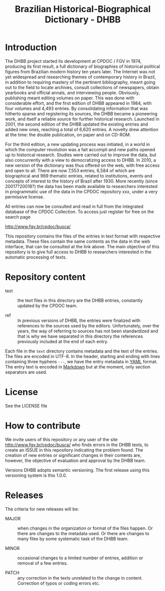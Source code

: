 #+Title: Brazilian Historical-Biographical Dictionary - DHBB

* Introduction

The DHBB project started its development at CPDOC / FGV in 1974,
producing its first result, a full dictionary of biographies of
historical political figures from Brazilian modern history ten years
later. The Internet was not yet widespread and researching themes of
contemporary history in Brazil, in addition to requiring mastery of
the pertinent bibliography, meant going out to the field to locate
archives, consult collections of newspapers, obtain yearbooks and
official annals, and interviewing people.  Obviously, publishing meant
editing volumes on paper. This was done with considerable effort, and
the first edition of DHBB appeared in 1984, with four volumes and
4,493 entries. By consolidating information that was hitherto sparse
and registering its sources, the DHBB became a pioneering work, and
itself a reliable source for further historical research. Launched in
2001, the second edition of the DHBB updated the existing entries and
added new ones, reaching a total of 6,620 entries. A novelty drew
attention at the time: the double publication, on paper and on CD-ROM.

For the third edition, a new updating process was initiated, in a
world in which the computer revolution was a fait accompli and new
paths opened up to historical research. Studies were carried out to
improve the data, but also concurrently with a view to democratizing
access to DHBB. In 2010, a new version of the dictionary was thus
offered on the web, with free access and open to all. There are now
7,553 entries, 6,584 of which are biographical and 969 thematic
entries, related to institutions, events and concepts of interest to
the history of Brazil after 1930. More recently (since 20017?20018?)
the data has been made available to researchers interested in
programmatic use of the data in the CPDOC repository xxx, under a very
permissive license.

All entries can now be consulted and read in full from the integrated
database of the CPDOC Collection. To access just register for free on
the search page

http://www.fgv.br/cpdoc/busca/

This repository contains the files of the entries in text format with
respective metadata. These files contain the same contents as the data
in the web interface, that can be consulted at the link above. The
main objective of this repository is to give full access to DHBB to
researchers interested in the automatic processing of texts.

* Repository content

- text :: the text files in this directory are the DHBB entries,
  constantly updated by the CPDOC team. 

- ref :: In previous versions of DHBB, the entries were finalized with
  references to the sources used by the editors.  Unfortunately, over
  the years, the way of referring to sources has not been standardized
  and that is why we have separated in this directory the references
  previously included at the end of each entry. 

Each file in the =text= directory contains metadata and the text of
the entries. The files are encoded in UTF-8. In the header, starting
and ending with lines containing three hyphens =---=, we have the
entry metadata in [[http://yaml.org][YAML]] format. The entry text is encoded in [[https://daringfireball.net/projects/markdown/][Markdown]]
but at the moment, only section separators are used.

* License 

See the LICENSE file 

* How to contribute 

We invite users of this repository or any user of the site
http://www.fgv.br/cpdoc/busca/ who finds errors in the DHBB texts, to
create an ISSUE in this repository indicating the problem found.  The
creation of new entries or significant changes in their contents are,
however, the objective of evaluation and approval by the DHBB team.

Versions DHBB adopts semantic versioning. The first release using this
versioning system is this 1.0.0.

* Releases

The criteria for new releases will be: 

- MAJOR :: when changes in the organization or format of the files
  happen. Or there are changes to the metadata used. Or there are
  changes to many files by some systematic task of the DHBB team.

- MINOR :: occasional changes to a limited number of entries, addition
  or removal of a few entries.

- PATCH :: any correction in the texts unrelated to the change in
  content. Correction of typos or coding errors etc.

